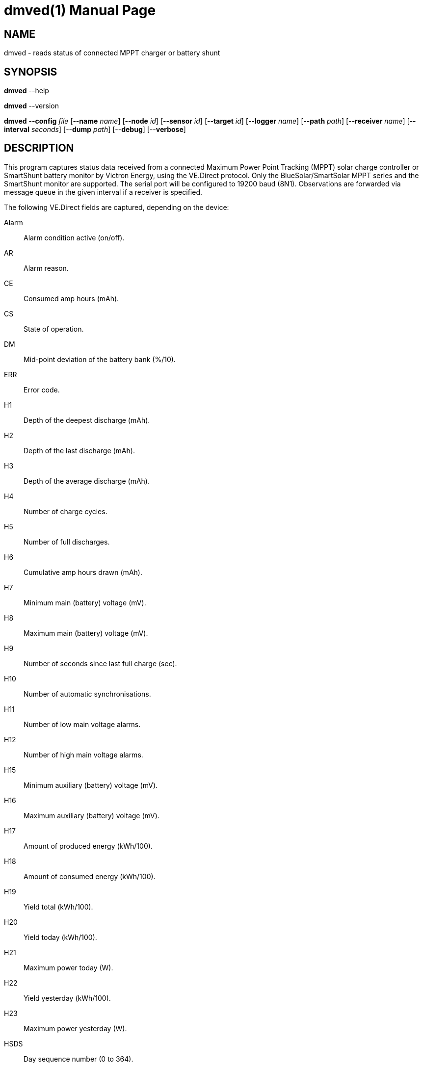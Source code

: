 = dmved(1)
Philipp Engel
v1.0.0
:doctype: manpage
:manmanual: User Commands
:mansource: DMVED

== NAME

dmved - reads status of connected MPPT charger or battery shunt

== SYNOPSIS

*dmved* --help

*dmved* --version

*dmved* --*config* _file_ [--*name* _name_] [--*node* _id_] [--*sensor* _id_]
[--*target* _id_] [--*logger* _name_] [--*path* _path_] [--*receiver* _name_]
[--*interval* _seconds_] [--*dump* _path_] [--*debug*] [--*verbose*]

== DESCRIPTION

This program captures status data received from a connected Maximum Power Point
Tracking (MPPT) solar charge controller or SmartShunt battery monitor by
Victron Energy, using the VE.Direct protocol. Only the BlueSolar/SmartSolar
MPPT series and the SmartShunt monitor are supported. The serial port will be
configured to 19200 baud (8N1). Observations are forwarded via message queue in
the given interval if a receiver is specified.

The following VE.Direct fields are captured, depending on the device:

Alarm:: Alarm condition active (on/off).
AR::    Alarm reason.
CE::    Consumed amp hours (mAh).
CS::    State of operation.
DM::    Mid-point deviation of the battery bank (%/10).
ERR::   Error code.
H1::    Depth of the deepest discharge (mAh).
H2::    Depth of the last discharge (mAh).
H3::    Depth of the average discharge (mAh).
H4::    Number of charge cycles.
H5::    Number of full discharges.
H6::    Cumulative amp hours drawn (mAh).
H7::    Minimum main (battery) voltage (mV).
H8::    Maximum main (battery) voltage (mV).
H9::    Number of seconds since last full charge (sec).
H10::   Number of automatic synchronisations.
H11::   Number of low main voltage alarms.
H12::   Number of high main voltage alarms.
H15::   Minimum auxiliary (battery) voltage (mV).
H16::   Maximum auxiliary (battery) voltage (mV).
H17::   Amount of produced energy (kWh/100).
H18::   Amount of consumed energy (kWh/100).
H19::   Yield total (kWh/100).
H20::   Yield today (kWh/100).
H21::   Maximum power today (W).
H22::   Yield yesterday (kWh/100).
H23::   Maximum power yesterday (W).
HSDS::  Day sequence number (0 to 364).
I::     Main or channel 1 battery current (mA).
IL::    Load current (mA).
LOAD::  Load output state (on/off).
MON::   DC monitor mode.
MPPT::  Tracker operation mode.
OR::    Off reason.
P::     Instantaneous power (W).
PPV::   Panel power (W).
Relay:: Relay state (on/off).
SOC::   State-of-charge (%/10).
T::     Battery temperature (degrees Celsius).
TTG::   Time-to-go (min).
V::     Main or channel 1 (battery) voltage (mV).
VM::    Mid-point voltage of the battery bank (mV).
VPV::   Panel voltage (mV).
VS::    Auxiliary (starter) voltage (mV).

The response names equal the field names in lower-case.

== OPTIONS

*--config*, *-c* _file_::
  File path to the configuration file.

*--debug*, *-D*::
  Forward logs messages of level `LL_DEBUG` via IPC (if logger is set).

*--device*, *-d* [mppt|shunt]::
  Connected device, either MPPT or SmartShunt.

*--dump*, *-o* _path_::
  Path of file or named pipe to dump received raw data to.

*--help*, *-h*::
  Print available command-line arguments and quit.

*--interval*, *-I* _seconds_::
  Observation emit interval in seconds (default is 60 seconds).

*--logger*, *-l* _name_::
  Name of logger. If set, sends logs to _dmlogger(1)_ process of given name.

*--name*, *-n* _name_::
  Name of program instance and configuration (default is `dmved`).

*--node*, *-N* _id_::
  Node id.

*--path*, *-p* _path_::
  Path to TTY device (for example, `/dev/ttyUSB0`).

*--receiver*, *-r* _name_::
  Name of the observation receiver, without leading `/`.

*--sensor*, *-S* _id_::
  Sensor id.

*--target*, *-T* _id_::
  Target id.

*--verbose*, *-V*::
  Print log messages to _stderr_.

*--version*, *-v*::
  Print version information and quit.

== EXIT STATUS

*0*::
  Success.
  Process terminated without errors.

*1*::
  Failure.
  Process failed.

== EXAMPLE

Read status data from MPPT connected via TTL:

....
$ dmved --name dmved --config /usr/local/etc/dmpack/dmved.conf --verbose
....

== RESOURCES

*Project web site:* https://www.dabamos.de/

== COPYING

Copyright (C) 2025 {author}. +
Free use of this software is granted under the terms of the ISC Licence.
